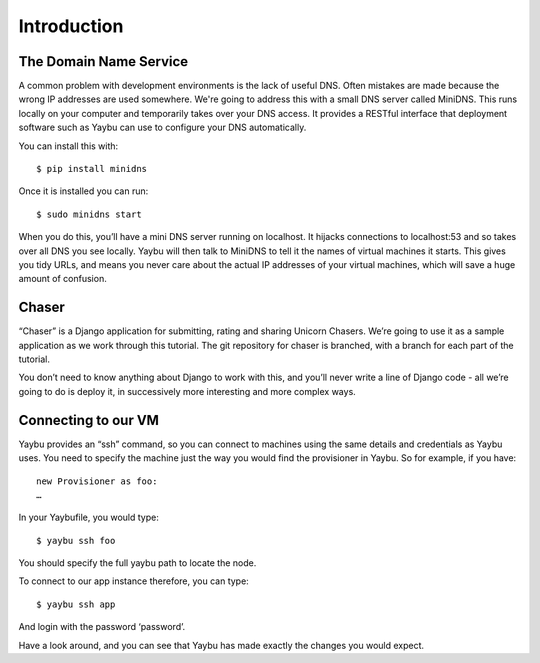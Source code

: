============
Introduction
============

The Domain Name Service
=======================

A common problem with development environments is the lack of useful DNS. Often
mistakes are made because the wrong IP addresses are used somewhere. We're
going to address this with a small DNS server called MiniDNS. This runs locally
on your computer and temporarily takes over your DNS access.  It provides a
RESTful interface that deployment software such as Yaybu can use to configure
your DNS automatically.

You can install this with::

    $ pip install minidns

Once it is installed you can run::

    $ sudo minidns start

When you do this, you’ll have a mini DNS server running on localhost. It
hijacks connections to localhost:53 and so takes over all DNS you see locally.
Yaybu will then talk to MiniDNS to tell it the names of virtual machines it
starts. This gives you tidy URLs, and means you never care about the actual IP
addresses of your virtual machines, which will save a huge amount of confusion.

Chaser
======

“Chaser” is a Django application for submitting, rating and sharing Unicorn
Chasers.  We’re going to use it as a sample application as we work through this
tutorial.  The git repository for chaser is branched, with a branch for each
part of the tutorial. 

You don’t need to know anything about Django to work with this, and you’ll
never write a line of Django code - all we’re going to do is deploy it, in
successively more interesting and more complex ways.

Connecting to our VM
====================

Yaybu provides an “ssh” command, so you can connect to machines using the same
details and credentials as Yaybu uses. You need to specify the machine just the
way you would find the provisioner in Yaybu. So for example, if you have::

    new Provisioner as foo:
    …

In your Yaybufile, you would type::

    $ yaybu ssh foo

You should specify the full yaybu path to locate the node.

To connect to our app instance therefore, you can type::

    $ yaybu ssh app

And login with the password ‘password’.

Have a look around, and you can see that Yaybu has made exactly the changes you would expect.





